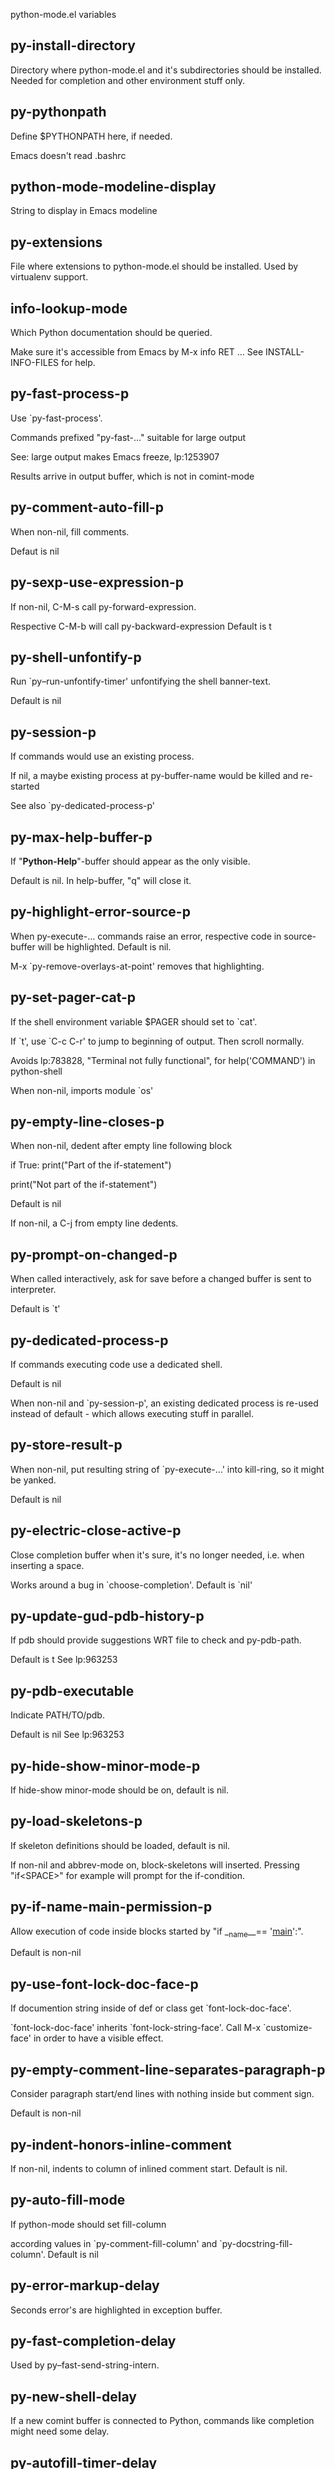 python-mode.el variables

** py-install-directory
   Directory where python-mode.el and it's subdirectories should be installed. Needed for completion and other environment stuff only. 

** py-pythonpath
   Define $PYTHONPATH here, if needed.

Emacs doesn't read .bashrc

** python-mode-modeline-display
   String to display in Emacs modeline 

** py-extensions
   File where extensions to python-mode.el should be installed. Used by virtualenv support. 

** info-lookup-mode
   Which Python documentation should be queried.

Make sure it's accessible from Emacs by M-x info RET ...
See INSTALL-INFO-FILES for help. 

** py-fast-process-p
   Use `py-fast-process'.

Commands prefixed "py-fast-..." suitable for large output

See: large output makes Emacs freeze, lp:1253907

Results arrive in output buffer, which is not in comint-mode

** py-comment-auto-fill-p
   When non-nil, fill comments.

Defaut is nil

** py-sexp-use-expression-p
   If non-nil, C-M-s call py-forward-expression.

Respective C-M-b will call py-backward-expression
Default is t

** py-shell-unfontify-p
   Run `py--run-unfontify-timer' unfontifying the shell banner-text.

Default is nil 

** py-session-p
   If commands would use an existing process.

If nil, a maybe existing process at py-buffer-name would be killed and re-started

See also `py-dedicated-process-p'


** py-max-help-buffer-p
   If "*Python-Help*"-buffer should appear as the only visible.

Default is nil. In help-buffer, "q" will close it.  

** py-highlight-error-source-p
   When py-execute-... commands raise an error, respective code in source-buffer will be highlighted. Default is nil.

M-x `py-remove-overlays-at-point' removes that highlighting.
 

** py-set-pager-cat-p
   If the shell environment variable $PAGER should set to `cat'.

If `t', use `C-c C-r' to jump to beginning of output. Then scroll normally.

Avoids lp:783828, "Terminal not fully functional", for help('COMMAND') in python-shell

When non-nil, imports module `os' 

** py-empty-line-closes-p
   When non-nil, dedent after empty line following block

if True:
    print("Part of the if-statement")

print("Not part of the if-statement")

Default is nil

If non-nil, a C-j from empty line dedents.

** py-prompt-on-changed-p
   When called interactively, ask for save before a changed buffer is sent to interpreter.

Default is `t'

** py-dedicated-process-p
   If commands executing code use a dedicated shell.

Default is nil

When non-nil and `py-session-p', an existing dedicated process is re-used instead of default - which allows executing stuff in parallel.


** py-store-result-p
   When non-nil, put resulting string of `py-execute-...' into kill-ring, so it might be yanked.

Default is nil

** py-electric-close-active-p
   Close completion buffer when it's sure, it's no longer needed, i.e. when inserting a space.

Works around a bug in `choose-completion'.
Default is `nil'

** py-update-gud-pdb-history-p
   If pdb should provide suggestions WRT file to check and py-pdb-path.

Default is t
See lp:963253


** py-pdb-executable
   Indicate PATH/TO/pdb.

Default is nil
See lp:963253


** py-hide-show-minor-mode-p
   If hide-show minor-mode should be on, default is nil. 

** py-load-skeletons-p
   If skeleton definitions should be loaded, default is nil.

If non-nil and abbrev-mode on, block-skeletons will inserted.
Pressing "if<SPACE>" for example will prompt for the if-condition.


** py-if-name-main-permission-p
   Allow execution of code inside blocks started
by "if __name__== '__main__':".

Default is non-nil

** py-use-font-lock-doc-face-p
   If documention string inside of def or class get `font-lock-doc-face'.

`font-lock-doc-face' inherits `font-lock-string-face'.
Call M-x `customize-face' in order to have a visible effect. 

** py-empty-comment-line-separates-paragraph-p
   Consider paragraph start/end lines with nothing inside but comment sign.

Default is  non-nil

** py-indent-honors-inline-comment
   If non-nil, indents to column of inlined comment start.
Default is nil. 

** py-auto-fill-mode
   If python-mode should set fill-column

according values in `py-comment-fill-column' and `py-docstring-fill-column'.
Default is  nil

** py-error-markup-delay
   Seconds error's are highlighted in exception buffer. 

** py-fast-completion-delay
   Used by py--fast-send-string-intern. 

** py-new-shell-delay
   If a new comint buffer is connected to Python, commands like completion might need some delay. 

** py-autofill-timer-delay
   Delay when idle before functions ajusting  `py-docstring-fill-column' resp. `py-comment-fill-column' are called. 

** py-docstring-fill-column
   Value of `fill-column' to use when filling a docstring.
Any non-integer value means do not use a different value of
`fill-column' when filling docstrings.

** py-comment-fill-column
   Value of `fill-column' to use when filling a comment.
Any non-integer value means do not use a different value of
`fill-column' when filling docstrings.

** py-fontify-shell-buffer-p
   If code in Python shell should be highlighted as in script buffer.

Default is nil.

If `t', related vars like `comment-start' will be set too.
Seems convenient when playing with stuff in IPython shell
Might not be TRT when a lot of output arrives 

** py-modeline-display-full-path-p
   If the full PATH/TO/PYTHON should be displayed in shell modeline.

Default is nil. Note: when `py-shell-name' is specified with path, it's shown as an acronym in buffer-name already. 

** py-modeline-acronym-display-home-p
   If the modeline acronym should contain chars indicating the home-directory.

Default is nil 

** py-timer-close-completions-p
   If `py-timer-close-completion-buffer' should run, default is non-nil. 

** py-smart-operator-mode-p
   If python-mode calls `smart-operator-mode-on'

Default is nil. 

** py-autopair-mode
   If python-mode calls (autopair-mode-on)

Default is nil
Load `autopair-mode' written by Joao Tavora <joaotavora [at] gmail.com>
URL: http://autopair.googlecode.com 

** py-indent-no-completion-p
   If completion function should insert a TAB when no completion found.

Default is `nil'

** py-company-pycomplete-p
   Load company-pycomplete stuff. Default is  nil

** py-auto-complete-p
   Run python-mode's built-in auto-completion via py-complete-function. Default is  nil

** py-tab-shifts-region-p
   If `t', TAB will indent/cycle the region, not just the current line.

Default is  nil
See also `py-tab-indents-region-p'

** py-tab-indents-region-p
   When `t' and first TAB doesn't shift, indent-region is called.

Default is  nil
See also `py-tab-shifts-region-p'

** py-block-comment-prefix-p
   If py-comment inserts py-block-comment-prefix.

Default is t

** py-org-cycle-p
   When non-nil, command `org-cycle' is available at shift-TAB, <backtab>

Default is nil. 

** py-set-complete-keymap-p
   If `py-complete-initialize', which sets up enviroment for Pymacs based py-complete, should load it's keys into `python-mode-map'

Default is nil.
See also resp. edit `py-complete-set-keymap' 

** py-outline-minor-mode-p
   If outline minor-mode should be on, default is `t'. 

** py-guess-py-install-directory-p
   If in cases, `py-install-directory' isn't set,  `py-set-load-path'should guess it from `buffer-file-name'. 

** py-load-pymacs-p
   If Pymacs related stuff should be loaded.

Default is nil.

Pymacs has been written by François Pinard and many others.
See original source: http://pymacs.progiciels-bpi.ca

** py-verbose-p
   If functions should report results.

Default is nil. 

** py-sexp-function
   When set, it's value is called instead of `forward-sexp', `backward-sexp'

Default is nil. 

** py-close-provides-newline
   If a newline is inserted, when line after block isn't empty. Default is non-nil.

When non-nil, `py-end-of-def' and related will work faster

** py-dedent-keep-relative-column
   If point should follow dedent or kind of electric move to end of line. Default is t - keep relative position. 

** py-indent-honors-multiline-listing
   If `t', indents to 1+ column of opening delimiter. If `nil', indent adds one level to the beginning of statement. Default is `nil'. 

** py-indent-paren-spanned-multilines-p
   If non-nil, indents elements of list a value of `py-indent-offset' to first element:

def foo():
    if (foo &&
            baz):
        bar()

Default lines up with first element:

def foo():
    if (foo &&
        baz):
        bar()

Default is `t'

** py-closing-list-dedents-bos
   When non-nil, indent list's closing delimiter like start-column.

It will be lined up under the first character of
 the line that starts the multi-line construct, as in:

my_list = [
    1, 2, 3,
    4, 5, 6,
]

result = some_function_that_takes_arguments(
    'a', 'b', 'c',
    'd', 'e', 'f',
)

Default is nil, i.e.

my_list = [
    1, 2, 3,
    4, 5, 6,
    ]
result = some_function_that_takes_arguments(
    'a', 'b', 'c',
    'd', 'e', 'f',
    )

Examples from PEP8

** py-imenu-max-items
   Python-mode specific `imenu-max-items'

** py-closing-list-space
   Number of chars, closing parenthesis outdent from opening, default is 1 

** py-max-specpdl-size
   Heuristic exit. Limiting number of recursive calls by py-forward-statement and related functions. Default is max-specpdl-size.

This threshold is just an approximation. It might set far higher maybe.

See lp:1235375. In case code is not to navigate due to errors, `which-function-mode' and others might make Emacs hang. Rather exit than. 

** py-closing-list-keeps-space
   If non-nil, closing parenthesis dedents onto column of opening plus `py-closing-list-space', default is nil 

** py-electric-kill-backward-p
   Affects `py-electric-backspace'. Default is nil.

If behind a delimited form of braces, brackets or parentheses,
backspace will kill it's contents

With when cursor after
my_string[0:1]
--------------^

==>

my_string[]
----------^

In result cursor is insided emptied delimited form.

** py-electric-colon-active-p
   `py-electric-colon' feature.  Default is `nil'. See lp:837065 for discussions.

See also `py-electric-colon-bobl-only' 

** py-electric-colon-bobl-only
   When inserting a colon, do not indent lines unless at beginning of block

See lp:1207405 resp. `py-electric-colon-active-p' 

** py-electric-yank-active-p
    When non-nil, `yank' will be followed by an `indent-according-to-mode'.

Default is nil

** py-electric-colon-greedy-p
   If py-electric-colon should indent to the outmost reasonable level.

If nil, default, it will not move from at any reasonable level. 

** py-electric-colon-newline-and-indent-p
   If non-nil, `py-electric-colon' will call `newline-and-indent'.  Default is `nil'. 

** py-electric-comment-p
   If "#" should call `py-electric-comment'. Default is `nil'. 

** py-electric-comment-add-space-p
   If py-electric-comment should add a space.  Default is `nil'. 

** py-mark-decorators
   If py-mark-def-or-class functions should mark decorators too. Default is `nil'. 

** py-defun-use-top-level-p
   When non-nil, keys C-M-a, C-M-e address top-level form.

Default is nil.

Beginning- end-of-defun forms use
commands `py-beginning-of-top-level', `py-end-of-top-level'

mark-defun marks top-level form at point etc.

** py-tab-indent
   Non-nil means TAB in Python mode calls `py-indent-line'.

** py-return-key
   Which command <return> should call. 

** py-complete-function
   When set, enforces function todo completion, default is `py-fast-complete'.

Might not affect IPython, as `py-shell-complete' is the only known working here.
Normally python-mode knows best which function to use. 

** py-encoding-string
   Default string specifying encoding of a Python file. 

** py-shebang-startstring
   Detecting the shell in head of file. 

** py-flake8-command
   Which command to call flake8.

If empty, python-mode will guess some 

** py-flake8-command-args
   Arguments used by flake8.

Default is the empty string. 

** py-message-executing-temporary-file
   If execute functions using a temporary file should message it. Default is `t'.

Messaging increments the prompt counter of IPython shell. 

** py-execute-no-temp-p
   Seems Emacs-24.3 provided a way executing stuff without temporary files. 

** py-lhs-inbound-indent
   When line starts a multiline-assignment: How many colums indent should be more than opening bracket, brace or parenthesis. 

** py-continuation-offset
   Additional amount of offset to give for some continuation lines.
Continuation lines are those that immediately follow a backslash
terminated line. 

** py-indent-tabs-mode
   Python-mode starts `indent-tabs-mode' with the value specified here, default is nil. 

** py-smart-indentation
   Should `python-mode' try to automagically set some indentation variables?
When this variable is non-nil, two things happen when a buffer is set
to `python-mode':

 1. `py-indent-offset' is guessed from existing code in the buffer.
 Only guessed values between 2 and 8 are considered.  If a valid
 guess can't be made (perhaps because you are visiting a new
 file), then the value in `py-indent-offset' is used.

 2. `tab-width' is setq to `py-indent-offset' if not equal
 already. `indent-tabs-mode' inserts one tab one
 indentation level, otherwise spaces are used.

 Note that both these settings occur *after* `python-mode-hook' is run,
 so if you want to defeat the automagic configuration, you must also
 set `py-smart-indentation' to nil in your `python-mode-hook'.

** py-block-comment-prefix
   String used by M-x comment-region to comment out a block of code.
This should follow the convention for non-indenting comment lines so
that the indentation commands won't get confused (i.e., the string
should be of the form `#x...' where `x' is not a blank or a tab, and
 `...' is arbitrary).  However, this string should not end in whitespace.

** py-indent-offset
   Amount of offset per level of indentation.
 `M-x py-guess-indent-offset' can usually guess a good value when
you're editing someone else's Python code.

** py-backslashed-lines-indent-offset
   Amount of offset per level of indentation of backslashed.
No semantic indent,  which diff to `py-indent-offset' indicates 

** py-pdb-path
   Where to find pdb.py. Edit this according to your system.

If you ignore the location `M-x py-guess-pdb-path' might display it.

** py-indent-comments
   When t, comment lines are indented. 

** py-uncomment-indents-p
   When non-nil, after uncomment indent lines. 

** py-separator-char
   Values set by defcustom only will not be seen in batch-mode. 

** py-custom-temp-directory
   If set, will take precedence over guessed values from `py-temp-directory'. Default is the empty string. 

** py-beep-if-tab-change
   Ring the bell if `tab-width' is changed.
If a comment of the form

                           	# vi:set tabsize=<number>:

is found before the first code line when the file is entered, and the
current value of (the general Emacs variable) `tab-width' does not
equal <number>, `tab-width' is set to <number>, a message saying so is
displayed in the echo area, and if `py-beep-if-tab-change' is non-nil
the Emacs bell is also rung as a warning.

** py-jump-on-exception
   Jump to innermost exception frame in Python output buffer.
When this variable is non-nil and an exception occurs when running
Python code synchronously in a subprocess, jump immediately to the
source code of the innermost traceback frame.

** py-ask-about-save
   If not nil, ask about which buffers to save before executing some code.
Otherwise, all modified buffers are saved without asking.

** py-delete-function
   Function called by `py-electric-delete' when deleting forwards.

** py-pdbtrack-do-tracking-p
   Controls whether the pdbtrack feature is enabled or not.
When non-nil, pdbtrack is enabled in all comint-based buffers,
e.g. shell buffers and the *Python* buffer.  When using pdb to debug a
Python program, pdbtrack notices the pdb prompt and displays the
source file and line that the program is stopped at, much the same way
as gud-mode does for debugging C programs with gdb.

** py-pdbtrack-filename-mapping
   Supports mapping file paths when opening file buffers in pdbtrack.
When non-nil this is an alist mapping paths in the Python interpreter
to paths in Emacs.

** py-pdbtrack-minor-mode-string
   String to use in the minor mode list when pdbtrack is enabled.

** py-import-check-point-max
   Maximum number of characters to search for a Java-ish import statement.
When `python-mode' tries to calculate the shell to use (either a
CPython or a Jython shell), it looks at the so-called `shebang' line
                           -- i.e. #! line.  If that's not available, it looks at some of the
file heading imports to see if they look Java-like.

** py-jython-packages
   Imported packages that imply `jython-mode'.

** py-current-defun-show
   If `py-current-defun' should jump to the definition, highlight it while waiting PY-WHICH-FUNC-DELAY seconds, before returning to previous position.

Default is `t'.

** py-current-defun-delay
   When called interactively, `py-current-defun' should wait PY-WHICH-FUNC-DELAY seconds at the definition name found, before returning to previous position. 

** py-python-send-delay
   Seconds to wait for output, used by `py--send-...' functions.

See also py-ipython-send-delay

** py-ipython-send-delay
   Seconds to wait for output, used by `py--send-...' functions.

See also py-python-send-delay

** py-master-file
   If non-nil, M-x py-execute-buffer executes the named
master file instead of the buffer's file.  If the file name has a
relative path, the value of variable `default-directory' for the
buffer is prepended to come up with a file name.

Beside you may set this variable in the file's local
variable section, e.g.:

                           # Local Variables:
                           # py-master-file: "master.py"
                           # End:

                           

** py-pychecker-command
   Shell command used to run Pychecker.

** py-pychecker-command-args
   String arguments to be passed to pychecker.

** py-pyflakes-command
   Shell command used to run Pyflakes.

** py-pyflakes-command-args
   String arguments to be passed to pyflakes.

Default is ""

** py-pep8-command
   Shell command used to run pep8.

** py-pep8-command-args
   String arguments to be passed to pylint.

Default is "" 

** py-pyflakespep8-command
   Shell command used to run `pyflakespep8'.

** py-pyflakespep8-command-args
   string arguments to be passed to pyflakespep8.

Default is "" 

** py-pylint-command
   Shell command used to run Pylint.

** py-pylint-command-args
   String arguments to be passed to pylint.

Default is "--errors-only" 

** py-shell-input-prompt-1-regexp
   A regular expression to match the input prompt of the shell.

** py-shell-input-prompt-2-regexp
   A regular expression to match the input prompt of the shell after the
first line of input.

** py-shell-prompt-read-only
   If non-nil, the python prompt is read only.  Setting this
variable will only effect new shells.

** py-honor-IPYTHONDIR-p
   When non-nil ipython-history file is constructed by $IPYTHONDIR
followed by "/history". Default is nil.

Otherwise value of py-ipython-history is used. 

** py-ipython-history
   ipython-history default file. Used when py-honor-IPYTHONDIR-p is nil (default) 

** py-honor-PYTHONHISTORY-p
   When non-nil python-history file is set by $PYTHONHISTORY
Default is nil.

Otherwise value of py-python-history is used. 

** py-python-history
   python-history default file. Used when py-honor-PYTHONHISTORY-p is nil (default) 

** py-switch-buffers-on-execute-p
   When non-nil switch to the Python output buffer.

If `py-keep-windows-configuration' is t, this will take precedence over setting here. 

** py-split-window-on-execute
   When non-nil split windows.

Default is just-two - when code is send to interpreter, split screen into source-code buffer and current py-shell result.

Other buffer will be hidden that way.

When set to `t', python-mode tries to reuse existing windows and will split only if needed.

With 'always, results will displayed in a new window.

Both `t' and `always' is experimental still.

For the moment: If a multitude of python-shells/buffers should be
visible, open them manually and set `py-keep-windows-configuration' to `t'.

See also `py-keep-windows-configuration'


** py-split-window-on-execute-threshold
   Maximal number of displayed windows.

Honored, when `py-split-window-on-execute' is `t', i.e. "reuse".
Don't split when max number of displayed windows is reached. 

** py-split-windows-on-execute-function
   How window should get splitted to display results of py-execute-... functions. 

** py-hide-show-keywords
   Keywords composing visible heads. 

** py-hide-show-hide-docstrings
   Controls if doc strings can be hidden by hide-show

** py-hide-comments-when-hiding-all
   Hide the comments too when you do an `hs-hide-all'.

** py-outline-mode-keywords
   Keywords composing visible heads. 

** python-mode-hook
   Hook run after entering python-mode-modeline-display mode.
No problems result if this variable is not bound.
`add-hook' automatically binds it.  (This is true for all hook variables.)

** py-shell-name
   A PATH/TO/EXECUTABLE or default value `py-shell' may look for, if no shell is specified by command.

On Windows default is C:/Python27/python
--there is no garantee it exists, please check your system--

Else python

** py-python-command
   Make sure, the directory where python.exe resides in in the PATH-variable.

Windows: If needed, edit in "Advanced System Settings/Environment Variables" Commonly "C:\\Python27\\python.exe"
With Anaconda for example the following works here:
"C:\\Users\\My-User-Name\\Anaconda\\Scripts\\python.exe"

Else /usr/bin/python

** py-python-command-args
   String arguments to be used when starting a Python shell.

** py-python2-command
   Make sure, the directory where python.exe resides in in the PATH-variable.

Windows: If needed, edit in "Advanced System Settings/Environment Variables" Commonly "C:\\Python27\\python.exe"
With Anaconda for example the following works here:
"C:\\Users\\My-User-Name\\Anaconda\\Scripts\\python.exe"

Else /usr/bin/python

** py-python2-command-args
   String arguments to be used when starting a Python shell.

** py-python3-command
   A PATH/TO/EXECUTABLE or default value `py-shell' may look for, if
  no shell is specified by command.

On Windows see C:/Python3/python.exe
--there is no garantee it exists, please check your system--

At GNU systems see /usr/bin/python3

** py-python3-command-args
   String arguments to be used when starting a Python3 shell.

** py-ipython-command
   A PATH/TO/EXECUTABLE or default value `M-x IPython RET' may look for, if no IPython-shell is specified by command.

On Windows default is "C:\\Python27\\python.exe"
While with Anaconda for example the following works here:
"C:\\Users\\My-User-Name\\Anaconda\\Scripts\\ipython.exe"

Else /usr/bin/ipython

** py-ipython-command-args
   String arguments to be used when starting a Python shell.
At Windows make sure ipython-script.py is PATH. Also setting PATH/TO/SCRIPT here should work, for example;
C:\Python27\Scripts\ipython-script.py
With Anaconda the following is known to work:
"C:\\Users\\My-User-Name\\Anaconda\\Scripts\\ipython-script-py"


** py-jython-command
   A PATH/TO/EXECUTABLE or default value `M-x Jython RET' may look for, if no Jython-shell is specified by command.

Not known to work at windows
Default /usr/bin/jython

** py-jython-command-args
   String arguments to be used when starting a Python shell.

** py-shell-toggle-1
   A PATH/TO/EXECUTABLE or default value used by `py-toggle-shell'. 

** py-shell-toggle-2
   A PATH/TO/EXECUTABLE or default value used by `py-toggle-shell'. 

** py--imenu-create-index-p
   Non-nil means Python mode creates and displays an index menu of functions and global variables. 

** py-match-paren-mode
   Non-nil means, cursor will jump to beginning or end of a block.
This vice versa, to beginning first.
Sets `py-match-paren-key' in python-mode-map.
Customize `py-match-paren-key' which key to use. 

** py-match-paren-key
   String used by M-x comment-region to comment out a block of code.
This should follow the convention for non-indenting comment lines so
that the indentation commands won't get confused (i.e., the string
should be of the form `#x...' where `x' is not a blank or a tab, and
                               `...' is arbitrary).  However, this string should not end in whitespace.

** py-kill-empty-line
   If t, py-indent-forward-line kills empty lines. 

** py-imenu-show-method-args-p
   Controls echoing of arguments of functions & methods in the Imenu buffer.
When non-nil, arguments are printed.

** py-use-local-default
   If `t', py-shell will use `py-shell-local-path' instead
of default Python.

Making switch between several virtualenv's easier,
                               `python-mode' should deliver an installer, so named-shells pointing to virtualenv's will be available. 

** py-edit-only-p
   When `t' `python-mode' will not take resort nor check for installed Python executables. Default is nil.

See bug report at launchpad, lp:944093. 

** py-force-py-shell-name-p
   When `t', execution with kind of Python specified in `py-shell-name' is enforced, possibly shebang doesn't take precedence. 

** python-mode-v5-behavior-p
   Execute region through `shell-command-on-region' as
v5 did it - lp:990079. This might fail with certain chars - see UnicodeEncodeError lp:550661

** py-trailing-whitespace-smart-delete-p
   Default is nil. When t, python-mode calls
    (add-hook 'before-save-hook 'delete-trailing-whitespace nil 'local)

Also commands may delete trailing whitespace by the way.
When editing other peoples code, this may produce a larger diff than expected 

** py-newline-delete-trailing-whitespace-p
   Delete trailing whitespace maybe left by `py-newline-and-indent'.

Default is `t'. See lp:1100892 

** py--warn-tmp-files-left-p
   Messages a warning, when `py-temp-directory' contains files susceptible being left by previous Python-mode sessions. See also lp:987534 

** py-complete-ac-sources
   List of auto-complete sources assigned to `ac-sources' in `py-complete-initialize'.

Default is known to work an Ubuntu 14.10 - having python-
mode, pymacs and auto-complete-el, with the following minimal
emacs initialization:

(require 'pymacs)
(require 'auto-complete-config)
(ac-config-default)



** py-remove-cwd-from-path
   Whether to allow loading of Python modules from the current directory.
If this is non-nil, Emacs removes '' from sys.path when starting
a Python process.  This is the default, for security
reasons, as it is easy for the Python process to be started
without the user's realization (e.g. to perform completion).

** py-shell-local-path
   If `py-use-local-default' is non-nil, `py-shell' will use EXECUTABLE indicated here incl. path. 

** py-python-edit-version
   When not empty, fontify according to Python version specified.

Default is the empty string, a useful value "python3" maybe.

When empty, version is guessed via `py-choose-shell'. 

** py-ipython-execute-delay
   Delay needed by execute functions when no IPython shell is running. 

** py--imenu-create-index-function
   Switch between `py--imenu-create-index-new', which also lists modules variables,  and series 5. index-machine

** py-docstring-style
   Implemented styles are DJANGO, ONETWO, PEP-257, PEP-257-NN,
SYMMETRIC, and NIL.

A value of NIL won't care about quotes
position and will treat docstrings a normal string, any other
value may result in one of the following docstring styles:

DJANGO:

    """
    Process foo, return bar.
    """

    """
    Process foo, return bar.

    If processing fails throw ProcessingError.
    """

ONETWO:

    """Process foo, return bar."""

    """
    Process foo, return bar.

    If processing fails throw ProcessingError.

    """

PEP-257:

    """Process foo, return bar."""

    """Process foo, return bar.

    If processing fails throw ProcessingError.

    """

PEP-257-NN:

    """Process foo, return bar."""

    """Process foo, return bar.

    If processing fails throw ProcessingError.
    """

SYMMETRIC:

    """Process foo, return bar."""

    """
    Process foo, return bar.

    If processing fails throw ProcessingError.
    """

** py-execute-directory
   When set, stores the file's default directory-name py-execute-... functions act upon.

Used by Python-shell for output of `py-execute-buffer' and related commands. See also `py-use-current-dir-when-execute-p'

** py-use-current-dir-when-execute-p
   When `t', current directory is used by Python-shell for output of `py-execute-buffer' and related commands.

See also `py-execute-directory'

** py-keep-shell-dir-when-execute-p
   Don't change Python shell's current working directory when sending code.

See also `py-execute-directory'

** py-fileless-buffer-use-default-directory-p
   When `py-use-current-dir-when-execute-p' is non-nil and no buffer-file exists, value of `default-directory' sets current working directory of Python output shell

** py-check-command
   Command used to check a Python file.

** py-ffap-p
   Select python-modes way to find file at point.

Default is nil 

** py-keep-windows-configuration
   Takes precedence over `py-split-window-on-execute' and `py-switch-buffers-on-execute-p'.

See lp:1239498

To suppres window-changes due to error-signaling also, set `py-keep-windows-configuration' onto 'force

Default is nil 

** py-shell-prompt-regexp
   Regular Expression matching top-level input prompt of python shell.
It should not contain a caret (^) at the beginning.

** py-shell-prompt-output-regexp
   Regular Expression matching output prompt of python shell.
It should not contain a caret (^) at the beginning.

** py-debug-p
   When non-nil, keep resp. store information useful for debugging.

Temporary files are not deleted. Other functions might implement
some logging etc. 

** py-section-start
   Delimit arbitrary chunks of code. 

** py-section-end
   Delimit arbitrary chunks of code. 

** py-paragraph-re
   An empty line followed by a non-whitespace at column 1

** py-outdent-re-raw
   
   
** py-no-outdent-re-raw
   
   
** py-block-or-clause-re-raw
   Matches the beginning of a compound statement or it's clause. 

** py-block-re-raw
   Matches the beginning of a compound statement but not it's clause. 

** py-extended-block-or-clause-re-raw
   Matches the beginning of a compound statement or it's clause. 

** py-top-level-re
   A form which starts at zero indent level, but is not a comment. 

** py-clause-re-raw
   Matches the beginning of a clause. 

** py-compilation-regexp-alist
   Fetch errors from Py-shell.
hooked into `compilation-error-regexp-alist'  

** py-underscore-word-syntax-p
   If underscore chars should be of syntax-class `word', not of `symbol'.

Underscores in word-class makes `forward-word' etc. travel the indentifiers. Default is `t'.

See bug report at launchpad, lp:940812 

